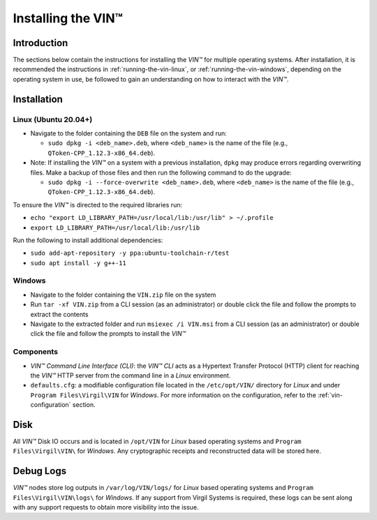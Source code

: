 .. _vin-install:

**************************************
Installing the VIN™
**************************************


Introduction
============

The sections below contain the instructions for installing the *VIN™* for multiple operating systems. After installation, it is recommended the instructions in :ref:`running-the-vin-linux`, or :ref:`running-the-vin-windows`, depending on the operating system in use, be followed to gain an understanding on how to interact with the *VIN™*.


Installation
============

Linux (Ubuntu 20.04+)
----------------------
  
* Navigate to the folder containing the ``DEB`` file on the system and run:  

  * ``sudo dpkg -i <deb_name>.deb``, where ``<deb_name>`` is the name of the file (e.g., ``QToken-CPP_1.12.3-x86_64.deb``).

* Note: If installing the *VIN™* on a system with a previous installation, ``dpkg`` may produce errors regarding overwriting files. Make a backup of those files and then run the following command to do the upgrade:

  * ``sudo dpkg -i --force-overwrite <deb_name>.deb``, where ``<deb_name>`` is the name of the file (e.g., ``QToken-CPP_1.12.3-x86_64.deb``).

To ensure the *VIN™* is directed to the required libraries run:

* ``echo "export LD_LIBRARY_PATH=/usr/local/lib:/usr/lib" > ~/.profile``
* ``export LD_LIBRARY_PATH=/usr/local/lib:/usr/lib`` 

Run the following to install additional dependencies:

* ``sudo add-apt-repository -y ppa:ubuntu-toolchain-r/test``
* ``sudo apt install -y g++-11``

Windows
----------

* Navigate to the folder containing the ``VIN.zip`` file on the system
* Run ``tar -xf VIN.zip`` from a CLI session (as an administrator) or double click the file and follow the prompts to extract the contents 
* Navigate to the extracted folder and run ``msiexec /i VIN.msi`` from a CLI session (as an administrator) or double click the file and follow the prompts to install the *VIN™*  
    

Components
----------

* *VIN™ Command Line Interface (CLI)*: the *VIN™ CLI* acts as a Hypertext Transfer Protocol (HTTP) client for reaching the *VIN™* HTTP server from the command line in a *Linux* environment. 
* ``defaults.cfg``: a modifiable configuration file located in the ``/etc/opt/VIN/`` directory for *Linux* and under ``Program Files\Virgil\VIN`` for *Windows*. For more information on the configuration, refer to the :ref:`vin-configuration` section.
  

Disk
====

All *VIN™* Disk IO occurs and is located in ``/opt/VIN`` for *Linux* based operating systems and ``Program Files\Virgil\VIN\`` for *Windows*. Any cryptographic receipts and reconstructed data will be stored here.


Debug Logs
==========

*VIN™* nodes store log outputs in ``/var/log/VIN/logs/`` for *Linux* based operating systems and ``Program Files\Virgil\VIN\logs\`` for *Windows*. If any support from Virgil Systems is required, these logs can be sent along with any support requests to obtain more visibility into the issue.
